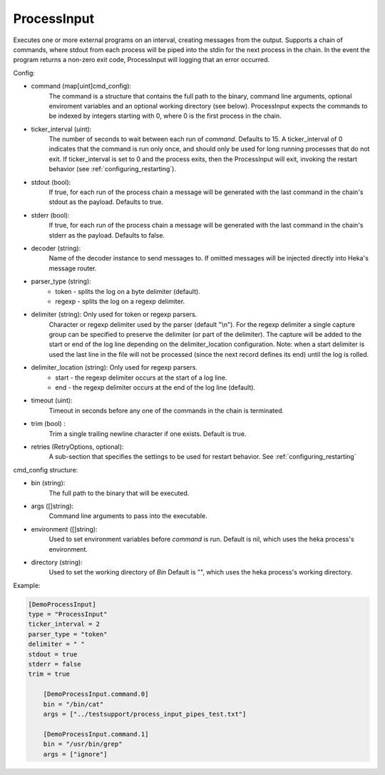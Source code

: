 ProcessInput
============

Executes one or more external programs on an interval, creating messages from
the output.  Supports a chain of commands, where stdout from each process will
be piped into the stdin for the next process in the chain. In the event the
program returns a non-zero exit code, ProcessInput will logging that an error
occurred.

Config:

- command (map[uint]cmd_config):
    The command is a structure that contains the full path to the binary,
    command line arguments, optional enviroment variables and an optional
    working directory (see below). ProcessInput expects the commands to be
    indexed by integers starting with 0, where 0 is the first process in the
    chain.
- ticker_interval (uint):
    The number of seconds to wait between each run of `command`.  Defaults to
    15. A ticker_interval of 0 indicates that the command is run only once,
    and should only be used for long running processes that do not exit. If
    ticker_interval is set to 0 and the process exits, then the ProcessInput
    will exit, invoking the restart behavior (see
    :ref:`configuring_restarting`).
- stdout (bool):
    If true, for each run of the process chain a message will be generated
    with the last command in the chain's stdout as the payload. Defaults to
    true.
- stderr (bool):
    If true, for each run of the process chain a message will be generated
    with the last command in the chain's stderr as the payload. Defaults to
    false.
- decoder (string):
    Name of the decoder instance to send messages to. If omitted messages will
    be injected directly into Heka's message router.
- parser_type (string):
    - token - splits the log on a byte delimiter (default).
    - regexp - splits the log on a regexp delimiter.
- delimiter (string): Only used for token or regexp parsers.
    Character or regexp delimiter used by the parser (default "\\n").  For the
    regexp delimiter a single capture group can be specified to preserve the
    delimiter (or part of the delimiter). The capture will be added to the
    start or end of the log line depending on the delimiter_location
    configuration. Note: when a start delimiter is used the last line in the
    file will not be processed (since the next record defines its end) until
    the log is rolled.
- delimiter_location (string): Only used for regexp parsers.
    - start - the regexp delimiter occurs at the start of a log line.
    - end - the regexp delimiter occurs at the end of the log line (default).
- timeout (uint):
    Timeout in seconds before any one of the commands in the chain is
    terminated.
- trim (bool) :
    Trim a single trailing newline character if one exists. Default is true.
- retries (RetryOptions, optional):
    A sub-section that specifies the settings to be used for restart behavior.
    See :ref:`configuring_restarting`

.. _config_cmd_config:

cmd_config structure:

- bin (string):
    The full path to the binary that will be executed.
- args ([]string):
    Command line arguments to pass into the executable.
- environment ([]string):
    Used to set environment variables before `command` is run. Default is nil,
    which uses the heka process's environment.
- directory (string):
    Used to set the working directory of `Bin` Default is "", which
    uses the heka process's working directory.

Example:

.. code-block:: ini

    [DemoProcessInput]
    type = "ProcessInput"
    ticker_interval = 2
    parser_type = "token"
    delimiter = " "
    stdout = true
    stderr = false
    trim = true

        [DemoProcessInput.command.0]
        bin = "/bin/cat"
        args = ["../testsupport/process_input_pipes_test.txt"]

        [DemoProcessInput.command.1]
        bin = "/usr/bin/grep"
        args = ["ignore"]
